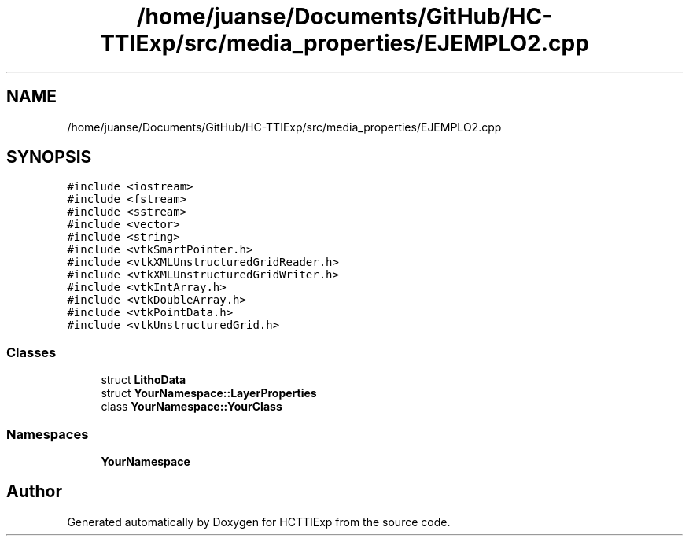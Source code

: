 .TH "/home/juanse/Documents/GitHub/HC-TTIExp/src/media_properties/EJEMPLO2.cpp" 3 "Mon Jan 22 2024" "Version 1.0" "HCTTIExp" \" -*- nroff -*-
.ad l
.nh
.SH NAME
/home/juanse/Documents/GitHub/HC-TTIExp/src/media_properties/EJEMPLO2.cpp
.SH SYNOPSIS
.br
.PP
\fC#include <iostream>\fP
.br
\fC#include <fstream>\fP
.br
\fC#include <sstream>\fP
.br
\fC#include <vector>\fP
.br
\fC#include <string>\fP
.br
\fC#include <vtkSmartPointer\&.h>\fP
.br
\fC#include <vtkXMLUnstructuredGridReader\&.h>\fP
.br
\fC#include <vtkXMLUnstructuredGridWriter\&.h>\fP
.br
\fC#include <vtkIntArray\&.h>\fP
.br
\fC#include <vtkDoubleArray\&.h>\fP
.br
\fC#include <vtkPointData\&.h>\fP
.br
\fC#include <vtkUnstructuredGrid\&.h>\fP
.br

.SS "Classes"

.in +1c
.ti -1c
.RI "struct \fBLithoData\fP"
.br
.ti -1c
.RI "struct \fBYourNamespace::LayerProperties\fP"
.br
.ti -1c
.RI "class \fBYourNamespace::YourClass\fP"
.br
.in -1c
.SS "Namespaces"

.in +1c
.ti -1c
.RI " \fBYourNamespace\fP"
.br
.in -1c
.SH "Author"
.PP 
Generated automatically by Doxygen for HCTTIExp from the source code\&.
